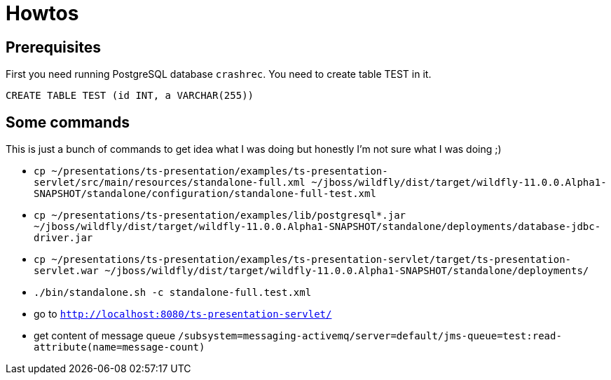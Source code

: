 = Howtos

== Prerequisites

First you need running PostgreSQL database `crashrec`. You need to create table TEST in it.

```
CREATE TABLE TEST (id INT, a VARCHAR(255))
```

== Some commands

This is just a bunch of commands to get idea what I was doing but honestly I'm not sure what I was doing ;) 

* `cp ~/presentations/ts-presentation/examples/ts-presentation-servlet/src/main/resources/standalone-full.xml ~/jboss/wildfly/dist/target/wildfly-11.0.0.Alpha1-SNAPSHOT/standalone/configuration/standalone-full-test.xml`
* `cp ~/presentations/ts-presentation/examples/lib/postgresql*.jar ~/jboss/wildfly/dist/target/wildfly-11.0.0.Alpha1-SNAPSHOT/standalone/deployments/database-jdbc-driver.jar`
* `cp ~/presentations/ts-presentation/examples/ts-presentation-servlet/target/ts-presentation-servlet.war ~/jboss/wildfly/dist/target/wildfly-11.0.0.Alpha1-SNAPSHOT/standalone/deployments/`
* `./bin/standalone.sh -c standalone-full.test.xml`
* go to `http://localhost:8080/ts-presentation-servlet/`

* get content of message queue
  `/subsystem=messaging-activemq/server=default/jms-queue=test:read-attribute(name=message-count)`

